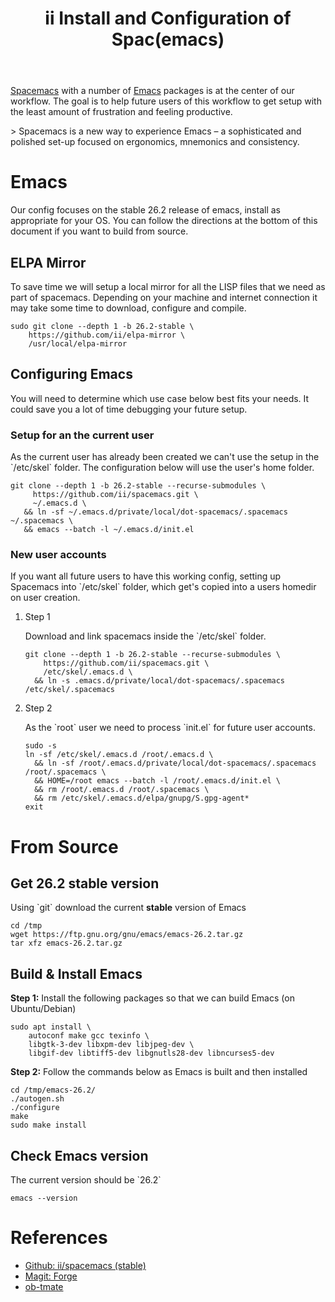 #+TITLE: ii Install and Configuration of Spac(emacs)

[[http://spacemacs.org/][Spacemacs]] with a number of [[https://www.gnu.org/software/emacs/][Emacs]] packages is at the center of our workflow.
The goal is to help future users of this workflow to get setup with the least amount of frustration and feeling productive.

> Spacemacs is a new way to experience Emacs -- a sophisticated and polished set-up focused on ergonomics, mnemonics and consistency.

* Emacs

Our config focuses on the stable 26.2 release of emacs, install as appropriate for your OS.
You can follow the directions at the bottom of this document if you want to build from source.

** ELPA Mirror

To save time we will setup a local mirror for all the LISP files that we need as part of spacemacs.
Depending on your machine and internet connection it may take some time to download, configure and compile.

#+BEGIN_SRC shell
sudo git clone --depth 1 -b 26.2-stable \
    https://github.com/ii/elpa-mirror \
    /usr/local/elpa-mirror
#+END_SRC

** Configuring Emacs

You will need to determine which use case below best fits your needs. It could save you a lot of time debugging your future setup.

*** Setup for an the current user

As the current user has already been created we can't use the setup in the `/etc/skel` folder.
The configuration below will use the user's home folder.

#+BEGIN_SRC shell
git clone --depth 1 -b 26.2-stable --recurse-submodules \
     https://github.com/ii/spacemacs.git \
     ~/.emacs.d \
   && ln -sf ~/.emacs.d/private/local/dot-spacemacs/.spacemacs ~/.spacemacs \
   && emacs --batch -l ~/.emacs.d/init.el
#+END_SRC


*** New user accounts

If you want all future users to have this working config, setting up Spacemacs into `/etc/skel` folder, which get's copied into a users homedir on user creation.

**** Step 1

Download and link spacemacs inside the `/etc/skel` folder.

#+BEGIN_SRC shell
git clone --depth 1 -b 26.2-stable --recurse-submodules \
    https://github.com/ii/spacemacs.git \
    /etc/skel/.emacs.d \
  && ln -s .emacs.d/private/local/dot-spacemacs/.spacemacs /etc/skel/.spacemacs
#+END_SRC

**** Step 2

As the `root` user we need to process `init.el` for future user accounts.

#+BEGIN_SRC shell
sudo -s
ln -sf /etc/skel/.emacs.d /root/.emacs.d \
  && ln -sf /root/.emacs.d/private/local/dot-spacemacs/.spacemacs /root/.spacemacs \
  && HOME=/root emacs --batch -l /root/.emacs.d/init.el \
  && rm /root/.emacs.d /root/.spacemacs \
  && rm /etc/skel/.emacs.d/elpa/gnupg/S.gpg-agent*
exit
#+END_SRC


* From Source
** Get 26.2 stable version

Using `git` download the current *stable* version of Emacs

#+BEGIN_SRC shell
cd /tmp
wget https://ftp.gnu.org/gnu/emacs/emacs-26.2.tar.gz
tar xfz emacs-26.2.tar.gz
#+END_SRC

** Build & Install Emacs

**Step 1:** Install the following packages so that we can build Emacs (on Ubuntu/Debian)

#+BEGIN_SRC shell
sudo apt install \
    autoconf make gcc texinfo \
    libgtk-3-dev libxpm-dev libjpeg-dev \
    libgif-dev libtiff5-dev libgnutls28-dev libncurses5-dev
#+END_SRC

**Step 2:** Follow the commands below as Emacs is built and then installed

#+BEGIN_SRC 
cd /tmp/emacs-26.2/
./autogen.sh
./configure
make
sudo make install
#+END_SRC

** Check Emacs version

The current version should be `26.2`

#+BEGIN_SRC shell :results code
emacs --version
#+END_SRC

#+RESULTS:
#+BEGIN_SRC shell
GNU Emacs 26.2
Copyright (C) 2019 Free Software Foundation, Inc.
GNU Emacs comes with ABSOLUTELY NO WARRANTY.
You may redistribute copies of GNU Emacs
under the terms of the GNU General Public License.
For more information about these matters, see the file named COPYING.
#+END_SRC

* References

- [[https://github.com/ii/spacemacs/tree/stable][Github: ii/spacemacs (stable)]] 
- [[https://magit.vc/manual/forge/][Magit: Forge]] 
- [[https://gitlab.ii.coop/ii/tooling/ob-tmate][ob-tmate]] 
